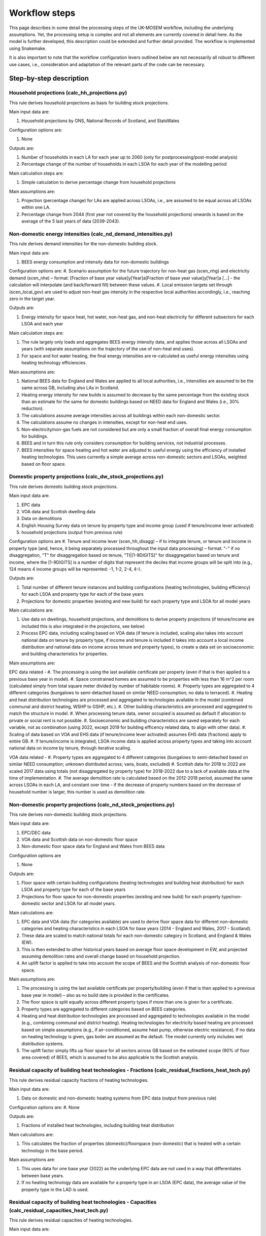 
================
Workflow steps
================

This page describes in some detail the processing steps of the UK-MOSEM workflow, including the underlying assumptions. Yet, the processing setup is complex and not all elements are currently covered in detail here. As the model is further developed, this description could be extended and further detail provided. The workflow is implemented using Snakemake.

It is also important to note that the workflow configuration levers outlined below are not necessarily all robust to different use cases, i.e., consideration and adaptation of the relevant parts of the code can be necessary.

.. ***************
.. Overview
.. ***************

.. add over rulegraph and general explanation + model doc summary from thesis?
.. point out that sources are in meta data files, that source code is available and well documented?
.. note sources can be found with data


************************
Step-by-step description
************************



----------------------------------------------
Household projections (calc_hh_projections.py)
----------------------------------------------

This rule derives household projections as basis for building stock projections.

Main input data are:

#. Household projections by ONS, National Records of Scotland, and StatsWales

Configuration options are:

#. None

Outputs are:

#. Number of households in each LA for each year up to 2060 (only for postprocessing/post-model analysis)
#. Percentage change of the number of households in each LSOA for each year of the modelling period


Main calculation steps are:

#. Simple calculation to derive percentage change from household projections


Main assumptions are:

#. Projection (percentage change) for LAs are applied across LSOAs, i.e., are assumed to be equal across all LSOAs within one LA.
#. Percentage change from 2044 (first year not covered by the household projections) onwards is based on the average of the 5 last years of data (2039-2043).


---------------------------------------------------------------
Non-domestic energy intensities (calc_nd_demand_intensities.py)
---------------------------------------------------------------

This rule derives demand intensities for the non-domestic building stock.

Main input data are:

#. BEES energy consumption and intensity data for non-domestic buildings


Configuration options are:
#. Scenario assumption for the future trajectory for non-heat gas (scen_nhg)  and electricity demand (scen_nhe)  – format: [Fraction of base year value]y[Year]a[Fraction of base year value]y[Year]a [...] - the calculation will interpolate (and back/forward fill) between these values.
#. Local emission targets set through (scen_local_gov) are used to adjust non-heat gas intensity in the respective local authorities accordingly, i.e., reaching zero in the target year.


Outputs are:

#. Energy intensity for space heat, hot water, non-heat gas, and non-heat electricity for different subsectors for each LSOA and each year


Main calculation steps are:

#. The rule largely only loads and aggregates BEES energy intensity data, and applies those across all LSOAs and years (with separate assumptions on the trajectory of the use of non-heat end uses).
#. For space and hot water heating, the final energy intensities are re-calculated as useful energy intensities using heating technology efficiencies.


Main assumptions are:

#. National BEES data for England and Wales are applied to all local authorities, i.e., intensities are assumed to be the same across GB, including also LAs in Scotland.
#. Heating energy intensity for new builds is assumed to decrease by the same percentage from the existing stock than an estimate for the same for domestic buildings based on NEED data for England and Wales (i.e., 30% reduction).
#. The calculations assume average intensities across all buildings within each non-domestic sector.
#. The calculations assume no changes in intensities, except for non-heat end uses.
#. Non-electricity/non-gas fuels are not considered but are only a small fraction of overall final energy consumption for buildings.
#. BEES and in turn this rule only considers consumption for building services, not industrial processes.
#. BEES intensities for space heating and hot water are adjusted to useful energy using the efficiency of installed heating technologies. This uses currently a simple average across non-domestic sectors and LSOAs, weighted based on floor space.


------------------------------------------------------------
Domestic property projections (calc_dw_stock_projections.py)
------------------------------------------------------------

This rule derives domestic building stock projections.

Main input data are:

#. EPC data
#. VOA data and Scottish dwelling data
#. Data on demolitions
#. English Housing Survey data on tenure by property type and income group (used if tenure/income lever activated)
#. household projections (output from previous rule)

Configuration options are
#. Tenure and income lever (scen_hh_disagg) – if to integrate tenure, or tenure and income in property type (and, hence, it being separately processed throughout the input data processing) – format: "-" if no disaggregation, "T" for disaggregation based on tenure, "TI|[1-9DIGITS]" for disaggregation based on tenure and income, where the [1-9DIGITS] is a number of digits that represent the deciles that income groups will be split into (e.g., 124 means 4 income groups will be represented: -1, 1-2, 2-4, 4-).


Outputs are:

#. Total number of different tenure instances and building configurations (heating technologies, building efficiency) for each LSOA and property type for each of the base years
#. Projections for domestic properties (existing and new build) for each property type and LSOA for all model years

Main calculations are:

#. Use data on dwellings, household projections, and demolitions to derive property projections (if tenure/income are included this is also integrated in the projections, see below)
#. Process EPC data, including scaling based on VOA data (if tenure is included, scaling also takes into account national data on tenure by property type, if income and tenure is included it takes into account a local income distribution and national data on income across tenure and property types), to create a data set on socioeconomic and building characteristics for properties.



Main assumptions are:

EPC data related -
#. The processing is using the last available certificate per property (even if that is then applied to a previous base year in model).
#. Space constrained homes are assumed to be properties with less than 16 m^2 per room (calculated simply from total square meter divided by number of habitable rooms).
#. Property types are aggregated to 4 different categories (bungalows to semi-detached based on similar NEED consumption; no data to terraced).
#. Heating and heat distribution technologies are processed and aggregated to technologies available in the model (combined communal and district heating, WSHP to GSHP, etc.).
#. Other building characteristics are processed and aggregated to match the structure in model.
#. When processing tenure data, owner occupied is assumed as default if allocation to private or social rent is not possible.
#. Socioeconomic and building characteristics are saved separately for each variable, not as combination (using 2022, except 2019 for building efficency related data, to align with other data).
#. Scaling of data based on VOA and EHS data (if tenure/income lever activated) assumes EHS data (fractions) apply to entire GB.
#. If tenure/income is integrated, LSOA income data is applied across property types and taking into account national data on income by tenure, through iterative scaling.

VOA data related -
#. Property types are aggregated to 4 different categories (bungalows to semi-detached based on similar NEED consumption; unknown distributed across; vans, boats, excluded)
#. Scottish data for 2018 to 2022 are scaled 2017 data using totals (not disaggregated by property type) for 2018-2022 due to a lack of available data at the time of implementation.
#. The average demolition rate is calculated based on the 2012-2018 period, assumed the same across LSOAs in each LA, and constant over time - if the decrease of property numbers based on the decrease of household number is larger, this number is used as demolition rate.


----------------------------------------------------------------
Non-domestic property projections (calc_nd_stock_projections.py)
----------------------------------------------------------------

This rule derives non-domestic building stock projections.

Main input data are:

#. EPC/DEC data
#. VOA data and Scottish data on non-domestic floor space
#. Non-domestic floor space data for England and Wales from BEES data

Configuration options are

#. None


Outputs are:

#. Floor space with certain building configurations (heating technologies and building heat distribution) for each LSOA and property type for each of the base years
#. Projections for floor space for non-domestic properties (existing and new build) for each property type/non-domestic sector and LSOA for all model years.

Main calculations are:

#. EPC data and VOA data (for categories available) are used to derive floor space data for different non-domestic categories and heating characteristics in each LSOA for base years (2014 - England and Wales, 2017 - Scotland).
#. These data are scaled to match national totals for each non-domestic category in Scotland, and England & Wales (EW).
#. This is then extended to other historical years based on average floor space development in EW, and projected assuming demolition rates and overall change based on household projection.
#. An uplift factor is applied to take into account the scope of BEES and the Scottish analysis of non-domestic floor space.


Main assumptions are:

#. The processing is using the last available certificate per property/building (even if that is then applied to a previous base year in model) – also as no build date is provided in the certificates.
#. The floor space is split equally across different property types if more than one is given for a certificate.
#. Property types are aggregated to different categories based on BEES categories.
#. Heating and heat distribution technologies are processed and aggregated to technologies available in the model (e.g., combining communal and district heating). Heating technologies for electricity based heating are processed based on simple assumptions (e.g., if air-conditioned, assume heat pump, otherwise electric resistance). If no data on heating technology is given, gas boiler are assumed as the default. The model currently only includes wet distribution systems.
#. The uplift factor simply lifts up floor space for all sectors across GB based on the estimated scope (90% of floor area covered) of BEES, which is assumed to be also applicable to the Scottish analysis.


--------------------------------------------------------------------------------------------------
Residual capacity of building heat technologies - Fractions (calc_residual_fractions_heat_tech.py)
--------------------------------------------------------------------------------------------------

This rule derives residual capacity fractions of heating technologies.

Main input data are:

#. Data on domestic and non-domestic heating systems from EPC data (output from previous rule)

Configuration options are:
#. None

Outputs are:

#. Fractions of installed heat technologies, including building heat distribution


Main calculations are:

#. This calculates the fraction of properties (domestic)/floorspace (non-domestic) that is heated with a certain technology in the base period.


Main assumptions are:

#. This uses data for one base year (2022) as the underlying EPC data are not used in a way that differentiates between base years.
#. If no heating technology data are available for a property type in an LSOA (EPC data), the average value of the property type in the LAD is used.

----------------------------------------------------------------------------------------------------
Residual capacity of building heat technologies - Capacities (calc_residual_capacities_heat_tech.py)
----------------------------------------------------------------------------------------------------

This rule derives residual capacities of heating technologies.

Main input data are:

#. Fractions of installed heat technologies, including wet heating systems, for the base years
#. Peak heat demand/unit sized for each LSOA, property type, year

Configuration options are
#. None


Outputs are

#. Capacities of installed heat technologies, including wet heating systems, for base years (2015-2022)


Main calculations are

#. This calculates capacities by multiplying the fractions with peak demand capacities for each base year (2015-2022)


Main assumptions are

#. As before, this assumes constant heating technology residual fractions across all base years as no suitable data set that could capture such changes within base years is available.
#. The residual capacity for 2022 is adjusted to ensure that an appropriate level of residual capacity will be projected for 2023 and as the base year values vary due to changing demand (2022 has low demand and would result in less than expected residual capacity in 2023 when demand is again higher).


-----------
Demand intensity for domestic properties (calc_dw_demand_intensities.py)
-----------

This rule derives demand intensities for different domestic property types.

Main input data are:

#. NEED data for EW
#. Heating technology efficiencies 
#. EPC data on energy efficiency bands of properties in each LSOA (output from previous rule)

Configuration options are:
#. Scenario assumption for the future trajectory for non-heat gas (scen_nhg)  and electricity demand (scen_nhe)  – format: [Fraction of base year value]y[Year]a[Fraction of base year value]y[Year]a [...] - the calculation will interpolate (and back/forward fill) between these values.
#. Local emission targets set through (scen_local_gov) are used to adjust non-heat gas intensity in the respective local authorities accordingly, i.e., reaching zero by the target year.

Outputs are:

#. demand intensities for each end use for each property type and LSOA and all model years


Main calculations are:

#. NEED record level data are processed to calculate consumption intensities for each property type and energy efficiency band for each region.
#. Consumption intensities, together with heating efficiency data and data on energy efficiency bands of properties in each LSOA, are used to calculate demand intensities.


Main assumptions are:

#. The calculations assume the intensity is the same across a region for each energy efficiency band, and the same across Scotland as a whole (using value for the North East).
#. As above, bungalows are considered as semi-detached properties.
#. The calculation uses the model gas boiler efficiency to calculate useful energy demand from gas consumption 
#. The calculation assumes non-heat gas consumption only exists in properties that have a gas boiler installed in the base years.
#. The calculations assume hot water and non-heat gas demand are independent of efficiency band and are calculated based on averages across efficiency bands.
#. For new builds, the demand intensities are assumed equal, except the demand for space heating, which is assumed to be the same as for properties in the A/B efficiency band.


--------------------------------------------------------------------------------
Annual demands for domestic and non-domestic properties (calc_annual_demands.py)
--------------------------------------------------------------------------------

This rule derives annual energy demands for domestic and non-domestic properties for each local area.

Main input data are:

#. Intensities (output from previous rule)
#. Property projections (output from previous rule)
#. Subnational gas and electricity consumption statistics – if MSOA calibration triggered
#. Heating technology residual fractions – if MSOA calibration triggered (output from previous rule)
#. ECUK data – if GB or MSOA calibration triggered
#. Heating technology efficiencies – if GB or MSOA calibration triggered

Configuration options are:
#. Parameter defining if and what calibration of demands is performed (scen_dem_calib) – syntax: "-" for none, "GB" for calibration based on ECUK data, or "MSOA" for calibration based on subnational energy consumption statistics


Outputs are:

#. Annual demands (SH, HW, NHE, NHG) for each property type, including non-domestic, and LSOA for all years


Main calculations are:

#. The annual demands are derived by multiplying intensities with property numbers (domestic) and floor area (non-domestic) projections.
#. For GB calibration: A calibration based on ECUK consumption data for different end uses is performed.
#. For MSOA calibration: A calibration based on LSOA/MSOA consumption data is performed (experimental). 


Main assumptions are:

#. GB calibration: This applies a GDP/population ratio to deduct Northern Ireland from ECUK demands, and uses heating technology stock and efficiencies from the model to convert ECUK data to useful energy for heating demands. It assumes a average scaling factor of past years with data for future years.
#. MSOA calibration (experimental): see source code for details.

--------------------------------------------------------------------------------------
Peak demands/unit size for domestic and non-domestic properties (calc_peak_demands.py)
--------------------------------------------------------------------------------------

This rule derives (before diversity) peak heat demand per LSOA, property type, and technology

Main input data are:

#. Annual demands (output from previous rule)
#. Property projections (output from previous rule)
#. Heat technology load factors


Configuration options are:
#. None


Outputs are:

#. Unit size/peak heat demand (before diversity) for each LSOA and property type (total and per property)


Main calculations are:

#. This uses load factors (specifically derived by another analysis for this purpose) to calculate unit size/peak heat demand based on annual space heat demand.


Main assumptions are:

#. Load factors for technologies that are not part of the other analysis are set to the one for oil boilers (central value) - this is largely irrelevant and mainly influences, e.g., how capacities are scaled in the results.
#. These calculations are for each year, and consider both existing and new builds. Hence, they calculate an average of those.
#. An average floor space per non-domestic property is assumed across all LSOAs.
#. It is assumed the load factors for sizing also apply to non-domestic properties.



-------------------------------------------------------------------------------
Timeseries for capacity factors and temperature (calc_reanalysis_timeseries.py)
-------------------------------------------------------------------------------

This rule derives timeseries from reanalysis ERA5 data. 

Main input data are:

#. ERA5 climate data
#. Shape files for UK, LADs, and designated offshore wind areas


Configuration options are:
#. None


Outputs are:

#. Hourly timeseries for capacity factors (onshore wind, offshore wind, pv) for the UK, and ambient temperature for each LAD for 1999


Main calculations are:

#. ERA5 reanalysis climate data are used to derive capacity factors and temperature for the gerographies using the atlite package.


Main assumptions are

#. Capacities are built equally across the relevant geopgraphies (PV: land area, wind onshore: land area, wind offshore: designated offshore areas) without considering factors like unsuitable areas (these are taken into account in terms of potentials).
#. This only uses data for the year 1999, no multi-year period.

-------------------------------------------------------
Temperature timeseries (calc_temperature_timeseries.py)
-------------------------------------------------------

This rule derives climate/temperature timeseries for each local authority from MetOffice data.

Main input data are:

#. MetOffice Local climate projections
#. Shape files for LADs

Configuration options are:

#. None

Outputs are:

#. Hourly timeseries for ambient temperature for each LAD for 1999.


Main calculations are:

#. This uses MetOffice data to derive ambient temperature for each LAD, appling a binary mask to gridded data based on LAD shapes.


Main assumptions are:

#. This is using MetOffice local projections data as this could allow using projected temperature patterns in future (not currently used).


---------------------------------------------
Demand timeseries (calc_demand_timeseries.py)
---------------------------------------------

This rule derives hourly demand timeseries.

Main input data are:

#. BDEW demand profiles (through demandlib, see demandlib docs)
#. Temperature timeseries (output from previous rule)


Configuration options are:
#. None


Outputs are:

#. Hourly timeseries for all demands (SH, HW, NHE, NHG), property types (including non-domestic), and all LADs.


Main calculations are:

#. This calculation uses the demandlib library to generate demand profiles taking into account temperature timeseries.


Main assumptions are:

#. This applies German standard demand profiles from BDEW, integrated in demandlib (for further demandlib config, see code, and refer to the demandlib documentation).
#. The NHE demand profile might include some electric heating, although larger electric consumers, e.g., heat pump are not considered for the standard profile (see BDEW documentation).
#. The NHG profile is assumed to be constant across time.
#. Profiles are based on 1999 temperature data, and are assumed constant over the modelling horizon.

---------------------------------------------------
Aggregate timeseries (calc_aggregate_timeseries.py)
---------------------------------------------------

This rule derives aggregated timeseries, i.e., time slice values and lengths.

Main input data are:

#. Relevant timeseries for demands and capacity factors for power generation technologies (output from previous rule)



Configuration options are:
#. Aggregation approach (scen_time_agg) to define how timeseries are to be aggregated – format: NP|S where N is one or more digits of an integer defining the number of typical periods, P is either h (hour), d (day), p(day, predefined order) defining the length of the typical period, and S is one or more digits of an integer defining the number of segments within a typical period.


Outputs are:

#. Aggregated timeseries for demands and capacity factors in the form of the fraction of demand in each of the timeslices and the fraction of the year each timeslice represents


Main calculations are:

#. Using the tsam library to cluster the timeseries based on a k-means algorithm and following the chosen configuration.


Main assumptions are:

#. The clustering assumes a weighting across the different timeseries, where (almost) all weight is giving to the space and hot water demand curve and only neglible weight to other timeseries.
#. The peak heat demand is specifically added as an additional cluster center.
#. The resulting GB peak demands are slightly lower than the original based on the timeseries. There is a question if to capture UK peak correctly or LA peaks correctly – which can be different due to the structure of the model (e.g., timeslices are the same across LAs, etc.).


-----------------------------------
Road lengths (calc_road_lengths.py)
-----------------------------------

This rule derives road lengths per LSOA.

Main input data are:

#. OS openroads - GIS data of the road network in GB from 2020
#. Geospatial data of LSOA boundaries

Configuration options are:
#. None


Outputs are:

#. Total road lengths in each LSOA

Main calculations are:

#. This calculates the intersection between the road network layer and LSOA boundaries to calculate the road lengths in each LSOA.


Main assumptions are:

#. This includes all road types captured by OS openroads.
#. Roads segments that cannot directly be match with an LSOA are iteratively added to LSOAs if their start-/endpoint is part of a segment that is already allocated to an LSOA.


--------------------------------------------
Linear heat density (calc_demand_density.py)
--------------------------------------------

This rule derives linear heat demand densities for each LSOA.

Main input data are:

#. Annual demand for space heating and hot water for domestic and non-domestic properties (output from previous rule)
#. Total road length for each LSOA (output from previous rule)



Configuration options are:
#. None


Outputs are:

#. Linear heat density for each LSOA

Main calculations are:

#. This calculates the linear heat density by dividing the total heat demand per LSOA by the total road length in each LSOA.


Main assumptions are:

#. This assumes the road length as a proxy for the length of a heat network - this is a simplification but a common assumption.


----------------------------------------------
Classification of LSOAs (calc_sublocal_agg.py)
----------------------------------------------

This rule derives a classification for sublocal areas.

Input data are

#. Linear heat density of each LSOA (output from previous rule)
#. Thresholds of linear heat density for classes



Configuration options are
#. None


Outputs are

#. Class allocation for each LSOA

Main calculations are

#. Each LSOA is allocated to a class of LSOAs based on its heat density


Main assumptions are

#. The heat density thresholds are currently defined at the 0.7, 0.8, and 0.9 quantile of the energy demand sorted by heat density, i.e., there are 4 different classes (but this can be updated in the input data set)


------------------------------------------------------------------------
Distribution networks and DH generation residual (calc_dist_networks.py)
------------------------------------------------------------------------

This rule derives techno-economic parameters for distribution networks, as well as residual capacity of DH residual generation capacity (currently linked to network capacity).

Main input data are:

#. Techno-economic parameters for distribution networks and other data from the input data set (average floor space per non-domestic building, current gas distribution network length, efficiencies of heat technologies etc.) 
#. Road lengths per LSOA (output from previous rule)
#. Annual demands for all end-uses (output from previous rule)
#. Timeslice demand fractions and lengths (output from previous rule)
#. LSOA class allocation (output from previous rule)

Configuration options are:
#. None


Outputs are:

#. Capital and fixed cost for distribution network technologies for each sublocal area (constant for all years)
#. Efficiency of DH networks (i.e., 1 - losses)
#. Residual capacities for DH generation

Main calculations for costs are:

For natural gas, H2 retrofit, and district heating network –
#. First the total cost for installing the respective network in the sublocal area is calculated by multiply a cost per meter length with the road length in the respective area. The road length for the gas network is scaled based on data for the current network length and residual capacity. For district heating, the building/property connection cost to all buildings is added.
#.  To calculate the cost per GW of installed network capacity, the total cost for each network is then divided by the respective peak demand (for DH the SHW peak, for gas and H2 network, the SHW + NHG demand - taking into account the respective building heating technology efficiency for the SHW peak to get to the final energy demand peak).

For electricity –
#. The average reinforcement/replacement cost per kW are taken from the literature.

For all –
#. Annual fixed cost are calculated as 0.1% of respective capital costs.

Main assumptions are:

#. The current implementation aggregates the connection cost, i.e., connection cost that are actually different for different property types (including domestic/non-domestic) are averaged within the model and applied across all property types.
#. The cost calculation for DH assumes all properties along the network will be connected and use the network.
#. The way the cost are calculated implies several simplifications: 1) the areas are assumed to be homogeneous, single nodes 2) if building retrofit decreases the peak demand, this also reduces the cost for building the networks (this is generally not a large fraction and it might to some extent capture a realistic effect – through using small, cheaper pipes), 3) for DH and gas, the GW capacity of network is not actually the capacity of the grid but a measure for the extent of the network to meet the respective demand.
#. For power distribution networks, it is assumed it is already in place and connected to all properties.


Main calculations for efficiency are:

#. Total annual losses are calculated by multipling the length of the network (road length + average internal pipe length times number of properties) with the heat loss factor per length of network.
#. Relative losses (1-efficiency) are calculated by dividing the total annual losses by the total annual heat demand.

Main assumptions are:
#. The network temperature is assumed to be 70°C with a 50°C return temperature.
#. This means the relative efficiency/losses of a heat network in the model are independent of the operation of a heat network.

Main calculations for capacity factors are:

#. Capacity factors are calculated for the DH network to avoid heat being supplied to other areas in non-peak timeslices. These are calculated as heat demand (power) in each sublocal area, timeslice, and year divided by the peak heat demand in each respective sublocal area and year.
#. For electricity this is not necessary as it is assumed all properties are connected. For gas it is not possible to calculate this with the chosen approach as the shape of the demand curve depends on the uptake of gas for heating (given there is a constant NHG demand that is added). Hence this is not implemented but has little impact as to use gas from the network in non-peak timeslice the model would need to build additional capacity that is not useful in the peak timeslice.

Main assumptions are:
#. 

Main calculations for residual capacities are:

#. Residual capacities for district heating networks is calculated as network capacity that is required to supply heat to the residual capacity of heat interface units.
#. Residual capacities for gas networks is calculated as network capacity that is required to supply gas to meet NHG demand and what is required by the residual capacity of gas boilers.
#. Residual capacities for the electricity network are calculated as network capacity that is required to supply power to meet NHE demand and what is require by the residual capacity of electricity-based heating. A spare factor is applied to take into account the GB-average relative spare capacity.
#. Residual capacity for DH generation is calculated based on EPC data on heat supply to HIUMs and the peak as calculated for the DH network

Main assumptions are:
#. Residual capacity are calculate based on above until the year 2022, from when they linearly decrease (DH) or stay constant until the year when they start decreasing (EL/GA).
#. A residual capacity for H2 retrofit is added only as a modelling approach to allow for mixing of hydrogen in the existing grid.
#. For DH generation residual capacity, if no information given Gas CHP is assumed.

-----------------------------------------------
Conservation areas (calc_conservation_areas.py)
-----------------------------------------------

This rule loads and processes conservation areas.

Main input data are:

#. Spatial data on conservation areas in England, Wales, and Scotland
#. Spatial data on LSOA borders
#. Spatial data on properties in Great Britain


Configuration options are:
#. None


Outputs are:

#. Fraction of properties in each LSOA that are part of a conservation area


Main calculations are:

#. The GIS data on LSOAs and conservation areas are processed to derive the parts of LSOAs protected by conservation areas, if any.
#. The number of properties in each of those parts is then divided by the total number of properties in the LSOA to get to the fraction of properties protected by conservation areas.


Main assumptions are:

#. The approach does not differentiate between property types (including between domestic and non-domestic) and does only derive a generic fraction for each LSOA (in the current model version this is irrelevant as each LSOA is either completely or not at all covered by a conservation area).
#. No change in conversation areas going forward are assumed.



------------------------------------
Energy supply (calc_supply_techs.py)
------------------------------------

The rule derives techno-economic parameters for supply technologies, including transmission.

Main input data are:

#. Oil, gas, coal price projections from the Future Energy Scenarios (FES)
#. Heating oil price statistics
#. Capacities of power generation technologies from FES
#. Power and hydrogen generation technology cost data from BEIS and other sources
#. Emission factors from BEIS (now DESNZ)
#. Residual power sector capacitity from DUKES and BEIS renewable energy per local authority
#. Data on renewable potentials
#. Capacity factors for renewable technologies (output from previous rule)

Configuration options are
#. None ("scen_supply_imp" has been removed but is still present in some parts for potential reimplementation).


Outputs are:

#. Fossil fuel price projections
#. Characterization of power and hydrogen generation technologies
#. Characterization of transmission technologies

Main calculations for import/extraction of fossil fuels are:

#. The price for fossil fuels is set based on projections from FES. There is no differentiation between import and extraction of local fossil fuels. Crude oil price is translated to heating oil prices using heating oil price statistics.

Main calculations and assumptions for the power sector:

#. The power sector only includes a set of core technologies (nuclear power plants, dam hydro, natural gas-based combined cycle gas turbine power plant, coal power plants, hydrogen-based combined cycle gas turbine power plant, dedicated biomass power plant, utility solar PV, roof-top solar PV, onshore wind, offshore wind, and battery storage).
#. The techno-economic data for power generation technologies are mainly based on BEIS (now DESNZ) electricity generation costs assumptions (assuming 'medium' cost values) and where not part of this dataset other sources.
#. The characteristics for H2 gas power plants are assumed to be the same as a normal CCGT power plant.
#. The entire power sector is modeled at the national level, i.e., even rooftop solar feeds through the transmission grid.
#. Natural gas and hydrogen power plants are assumed as 'CCGT H Class', biomass as 'Dedicated Biomass', hydro as 'Hydro 516MW', onshore wind as 'Onshore Wind', offshore wind as 'Offshore Wind', open-field solar as 'Large-Scale Solar', and rooftop solar as 'Solar PV 10-50kW'.
#. Emissions factors are taken from DESNZ/BEIS data. These are added to the transmission grid technologies to allow for attribution to local authorities.
#. Capacity factor for VRE are based on previous calculations.
#. Residual capacities for renewables are taken from BEIS statistics, for other technologies residual capacities are derived from the DUKES list of power plants. This is deriving residual capacities for each LAD, but these are currently aggregated. The data only account for major producers for nuclear and fossil fuel plants, but that only leaves a relatively small amount that is not covered.
#. Residual capacity in the dataset is only given for PV, which is all allocated to utility solar. This does not make much of a difference given both are currently treated similarly in the model.
#. Variable renewable potentials are applied for solar and wind based on an existing, spatial analysis. No additional hydro potential is assumed.
#. A simple storage representation is implemented by assuming production and use of stored fuels (electricity in batteries and hydrogen) only needs to be balanced over an entire year, not in each timeslice.
#. The development of new capacities in the power sector is constrained to follow the 'Leading the Way' scenario of the FES. The fraction of new capacities (this only takes into account technologies relevant to the power sector going forward, i.e., zero-emission technologies, while some technologies not represented in the model are added to others for the purpose of calculating the fractions).


Main calculations and assumptions for the transmission technologies:
#. Natural gas, Hydrogen, electricity, heating oil, biomass transmission are implemented as technologies that transmit the respective energy carrier from the national to the local level, with no transmission directly between local authorities possible (currently largely irrelevant given the national level supply sector).
#. Natural gas and H2 transmission cost are calculated by multiplying a per length cost with the current network length divided by the base year total capacity.
#. Residual electricity transmission grid is assumed to be equal to distribution grid capacity without spare capacity. Gas transmission grid is also assumed to be equal to distribution grid capacity in the base year with a small uplift to avoid any issues (capacity here is again less about what energy can be transported as it is not expected any of these grid will need to be extended, but potentially replaced). The decomissioning of the existing grid over time is set based on the literature.


Main calculations and assumptions for the hydrogen sector:

#. The data for hydrogen generation technologies are based on BEIS Hydrogen Production Costs assumptions. The model only includes steam methane reforming with CCUS and alkaline electrolysis.
#. For technical modelling reasons, two electrolysis technologies exists. One is directly providing hydrogen, the other provides hydrogen to be stored.
#. It is assumed there is no residual capacity.

------------------------------------------------------------
Building efficiency measures (calc_building_improvements.py)
------------------------------------------------------------

This rule derives techno-economic parameters for building efficiency measures.

Main input data are:

#. Characteristics of the domestic building stock with respect to windows, walls, roof, and floor type for each property type and LSOA (output from previous rule)
#. Number of properties in a conservation area in each LSOA (output from previous rule)
#. Total number of each of the potential efficiency measures
#. Techno-economic parameters of efficiency measures
#. Peak space heat demand per property type and LSOA (output from previous rule)

#. Total cost and reduction in final demand for space heating for efficiency measures in non-domestic buildings
#. Non-domestic property stock for each LSOA (output from previous rule)

Configuration options are:
#. None


Outputs are:

#. Cost, capacity factors, capacity constraint of three domestic and one non-domestic energy efficiency packages for each LSOA aggregation and property type

Main calculations for domestic properties are:

#. This uses property characteristics from the property projections (EPC data) to derive the theoretical potential for building efficiency measures (without considering that measures might not be possible to combine) for each property type and LSOA
#. It applies a reduction based on conservation areas reducing the relevant numbers of theoretically possible measures in respective LSOAs.
#. The actual possible number of each of the measures is loaded as national total and allocated across properties based on above calculation 
#. The cost per measure for each property type and the savings potential for each measure and property type (taking into account loft and in-use factor), the maximal annual installations constraint, and the lifetime for each of the measures are loaded and processed.
# Measures are then aggregated to three different efficiency packages (low, medium, high).


Main assumptions for domestic properties are

#. Measures that are not covered by data on maximal installation per year are set to the average of all measures with provided data (i.e., average of percentage of total potential measures that can be installed per year)
#. The cost is calculated as cost per measure times the number of measures divided by the product of peak space heat demand and efficiency savings (percent of total demand for a property type in an LSOA).
#. Where the number of measures calculated this way exceeds the number of properties, the measures will be reallocated across other LSOAs and property types.

Main calculations for non-domestic properties are

#. The calculation is similar as for domestic properties except 1) only one generic efficiency measures exists, 2) no spatial data on distribution of potential exists, so this is disagreggated simply based on floor space (taking into account conservation areas)
#. The cost is calculated as cost per measure times the number of measures divided by product of peak space heat demand and efficiency savings (percent of total demand for a property type in a LSOA)


Main assumptions for non-domestic properties are

#. Given there is no spatial data this approach simply assumes the potential for efficiency measures/demand reduction per floor space is spread equally across LSOAs (taking into account conservation areas).
#. An uplift factor is applied to take into account, among others, new buildings that have been built since the underlying analysis has been undertaken.
#. A constraint on the maximal annual installation is set as average rate of domestic measures.
#. The total potential for efficiency measures is scaled up based on floor space to also capture Scotland.
#. This only takes into account the potential of building fabric measures from the BEES data for now (also as it is difficult to allocate some of the other measures to space heat demand).


---------------------------------------------------------------
Constraints for building heat technologies (calc_heat_techs.py)
---------------------------------------------------------------

This rule derives constraints for building heating technologies.

Main input data are:


#. Rural-urban classification for all LSOAs in GB
#. Heritage and space-constrained suitability fractions for relevant technologies
#. Conservation area data (output from previous rule)
#. Space constraint data (output from previous rule)
#. Fraction of residual capacities of heat technologies (output from previous rule)
#. Heat demand peaks (output from previous rule)

Configuration options are:
#. Scenario heat technology deployment constraint ("scen_htd_con") format: T-S-Y-L-R-N, where T is a string that is used to filter technologies the constraint applies to (e.g, "HPD" will constrain all technologies that include "HPD" – all domestic heat pumps), S is the sector (either "D" for domestic, "N" for non-domestic, or "ND" for both – this is only used to pick the annual demand if relevant for the constraint), "Y" is the type of constraint (either "ci" for capacity investment, "ct" for total capacity, or "a" for activity), "L" defines if an upper ("u") or lower ("l") is set, "R" defines the region the constrained is applied to (":*" is used for all regions, several regions can be separate by ";" to aggregate or "," for separate constraints for each region), "N", defines the actual limit in certain years in the format of [Limit]y[Year]a[Limit]y[Year]a[...], e.g., "200000y2023a200000y2050a600000y2060". For capacity constraints the number refers to the number of installations, for activity constraints to the fraction of demand.

Outputs are:

#. Total installed capacity constraints for the relevant technologies for all years and LSOAs
#. Capacity investment constraint for historic years
#. Scenario deployment/activity constraint for specific technologies, years, and regions

Main calculations are:

#. The constraint on biomass boilers is calculated by multiplying the peak demand (for biomass boilers) with the urban rural classication (urban: 0, rural: 1), the offgrid (i.e., non-gas boiler) fraction, and the suitability fractions.
#. The constraint on heat pumps due to heritage considerations is calculated by multiplying the peak demand with the fraction of properties within the LSOA in conservation areas, and the relevant suitability fractions.
#. The constraint on heat pumps due to space constraints is calculated by multiplying the peak demand with the fraction of properties within the LSOA that are space constrained, the relevant suitability fractions, and the fraction of properties in the LSOA not in conservation areas (to avoid double counting).
#. The constraint on heat pumps are then added up and subtracted from the total peak demand to get to the constraint.
#. A constraint for historical years is calculated that sets the new capacity for all technologies to zero for historic years (except oil boilers that are used to balance any mismatch)
#. The flexible constraint is calculated based on user input explained above.

Main assumptions are

#. Biomass boilers are assumed to be only suitable in properties in rural areas off the gas grid (i.e., without current gas boiler), with a suitability fraction applied to account for suitability based on space and other requirements.
#. A simplified approach is used to avoid double counting heritage and space constraints for heat pumps (see above). This is likely increasing the allowed capacity of HPs properties in conservation areas that would still be suitable to have HPs installed in the model but might actually be space constrained.

-----------------------------------
Biomass supply (calc_potentials.py)
-----------------------------------

This rule derives local renewable potentials and related cost for biomass.

Main input data are:

#. LAD boundaries
#. Spatial landcover data
#. Biomass potential and cost data (NUTS2)
#. Pellet production cost

Configuration options are
#. None

Outputs are

#. Biomass potential and supply cost for each local authority

Main calculations are:

#. Biomass potentials are disaggregated to LAD-level by using land cover data.
#. The supply cost for each NUTS2 area are similary disaggregated and cost for pellet production cost is added to derive overall pellet supply cost.

Main assumptions are:

#. This only considering agricultural residues and forest residues/products, it does not include energy crops.
#. Splitting from NUTS2 to LAD relies on forest cover for forest residues and agricultural land for agricultural residues, splitting potential relative to land area for the respective type of land.


-----------------------------------------------------------------
Heat sources for district heating networks (calc_heat_sources.py)
-----------------------------------------------------------------

This rule derives potentials for DH heat sources.

Main input data are:

#. Data on excess heat potential (including location)
#. LSOA boundaries
#. Population projections
#. Waste water production per person and temperature difference if used with heat pump
#. Efficiency of waster water heat pump

Configuration options are:
#. None


Outputs are:

#. Potential for excess heat recovery for each LSOA
#. Potential for/maximum generation of heat by waste water heat pumps for each LAD

Main calculations are:

#. For excess heat, the raw data are loaded and then aggregated to LADs.
#. For waste water, the potential is calculated by multiplying the average waste water production per person with the population in each LAD, the temperature difference of the water before/after the heat pump, and a factor to include the electricity that also heats up the water (given the constraint is with respect to the total output).

Main assumptions are:

#. Both are applied as totals over the year with no temporal resolution.


------------------------------------
Local governance (calc_local_gov.py)
------------------------------------

This rule derives local governance related parameters/constraints.

Main input data are:

#. Local climate pledges
#. Local climate plans


Configuration options are:
#. Switch to use or not use climate pledges ("scen_local_gov") – format: "-" for no targets, "CA" for targets clipped at 2040 and only in LAs with building-related plan, as well as no DH investments in LAs without building-related plan, "CP" for the targets as in the data, "CPS" as "CP" but additionally adjusts emission constraint to ensure freed up emission budget is not used by others.


Outputs are:

#. Emission constraint on local emissions
#. Capacity constraint on district heating


Main calculations are:

#. This uses the target year from pledges (for whole area, not just council operations) to derive to emission constraint (0 for target year and after).
#. For the capacity constraint, information on existing building-related plans is used to constrain district heating investement to 0 if no plan is in place in a local authority.

Main assumptions are:

#. This assumes net-zero pledges means no emission from the building sector.


-----------------------------------------------
Model input data set (create_input_data_set.py)
-----------------------------------------------

This rule arranges the OSeMOSYS input data set based on raw and processed data.

Input data are

#. Most of the outputs from previous rules


Configuration options are
#. Aggregation of years ("scen_year_agg") – format: '5y' for 5 year periods (except initial and final year) or '-' for no aggregation
#. Adjustment of capital cost for scenarios ("scen_tech_cost") – format: '-' for no changes, T-Y-M-R-N, where T is a string that is used to filter technologies the adjustment applies to (e.g, "HPD" will affect all technologies that include "HPD" – all domestic heat pumps), "Y" is the type of constraint (currently only 'C' for capital cost is implemented), "M" defines if changes are addition ("A") or multiplication ("M"), "R" defines the region the adjustment is applied to (":*" is used for all regions, several regions can be separate by ";" to aggregate or "," for separate constraints for each region), "N", defines the actual adjustment value in certain years in the format of [Limit]y[Year]a[Limit]y[Year]a[...], e.g., "200000y2023a200000y2050a600000y2060".
where T is a string to filter for the technologies the ban should be applied to, R are the geographic entities it should be applied to, and Y is the year the ban is implemented. DDHMT-C-M-:*-0.8y2015a0.8y2060  C// (Capital cost/ only imp for capital cost currently) M/A (Multiply or add) :* (currently only all regions work), years
#. Introducing technology bans ("scen_tech_bans") – format: '-' for none, otherwise T-R-Y|[...], where T is a string to filter for the technologies the ban should be applied to, R are the geographic entities it should be applied to, and Y is the year the ban is implemented.
#. Maximum capacity constraint ("scen_mcap_con")

Outputs are:

#. Model input data set to run with the multi-scale framework fratoo


Main calculations are

#. This script mainly performs minor processing and restructuring of data to save in the format of an OSeMOSYS/fratoo model file.
#. The script applies temporal aggregation of years depending on the scenario config.
#. The script adjust the base year of monetary values if necessary.
#. The script interpolates data across model years if necessary (flat before first and after last value)
#. The scipt calculates residual capacity going forward by assuming a equal age distribution of existing capacity and thus a linear decrease of capacity in line with each technologies' lifetime.
#. The script calculates capacity factors for heat technologies to ensure accurate capacities for heat technologies need to be built (taking into account sizing factors and peak demand in the model) and proportinally constraining operation in non-peak timeslices to avoid technologies with cheaper running cost supplying beyond the buildings they are installed in.
#. The script adjusts the national emission constraint to take into account local targets, if applied, to ensure faster emission reduction in some local authorities does not free up emissions for others to go slower (if triggered).


#. Input and output activity ratio are calculated based on the efficiency - where generally the input activity ration is 1/efficiency and the output activity ratio is 1 (see code for details).
#. Capacity factor for building heat technologies are calculated based on LSOA peak demand before diversity (required capacity) and after peak diversity (model heat demand).

Main assumptions are

#. -


------------------
Run (run_model.py)
------------------

This rule runs the model.

Main input data are:

#. Input data set


Configuration options are:
#. "run_solver", "model_eq", "run_processes", "run_app" (see code and example run configuration file for details)


Outputs are:

#. Run results


Main calculations are:

#. This rule simply takes the input data set and performs a run unsing the fratoo framework and based on the provided run parameters for a scenario.

Main assumptions are:

#. -



------------------------------------
Process results (process_results.py)
------------------------------------

This processes the results of model runs.

Main input data are:

#. Run results


Configuration options are:
#. "run_exp_res" (see code and example run configuration file for details)


Outputs are:

#. Processed/extended run results


Main calculations are:

#. This rule processes the run results. Core element is the calculation of costs of supply of energy carriers, which is calculated by adding up costs across the supply chain through a generic, iterative approach.

Main assumptions are:

#. When calculating energy carrier supply costs, investment cost are generall allocated based on the operation of the technology, i.e., costs are allocated to years based on the use of the technology in that year. More details are provided in the code.



